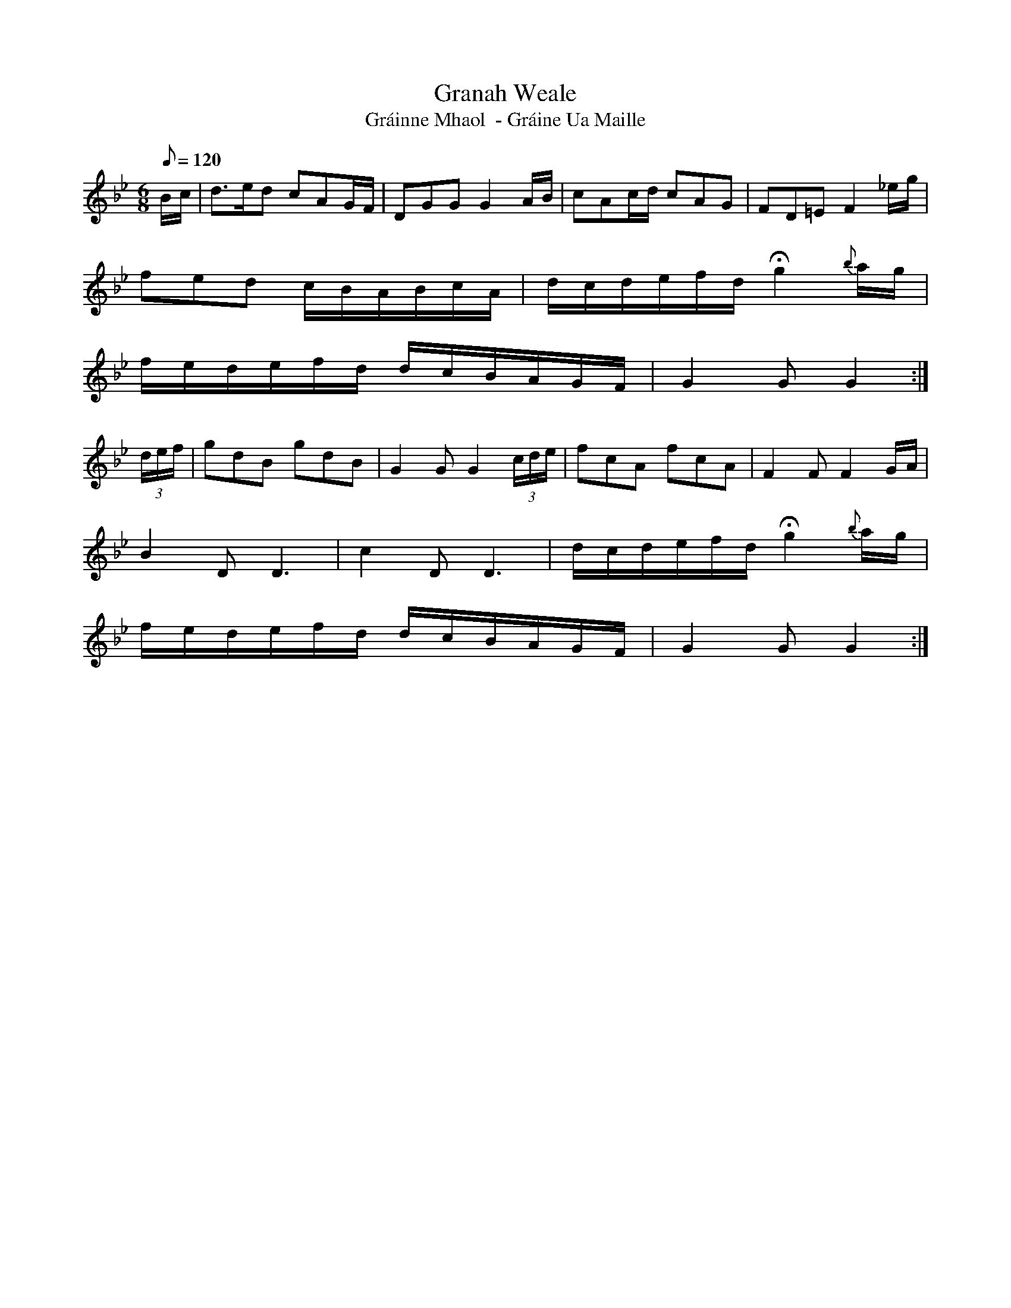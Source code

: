 X:338
T: Granah Weale
T: Gr\'ainne Mhaol  - Gr\'aine Ua Maille
N: O'Farrell's Pocket Companion v.4 (Sky ed. p.148)
N: "Irish"
M: 6/8
L: 1/8
Q: 120 % "slow"
R: blank
K: Gm % Gdor in PC
B/c/| d>ed cAG/F/| DGG G2A/B/| cAc/d/ cAG| FD=E F2_e/g/|
fed c/B/A/B/c/A/ | d/c/d/e/f/d/ Hg2 {b}a/g/|
f/e/d/e/f/d/ d/c/B/A/G/F/| G2G G2 :|
(3d/e/f/| gdB gdB| G2G G2 (3c/d/e/| fcA fcA| F2F F2G/A/|
B2D D3| c2D D3| d/c/d/e/f/d/ Hg2 {b}a/g/|
f/e/d/e/f/d/ d/c/B/A/G/F/| G2G G2 :|
